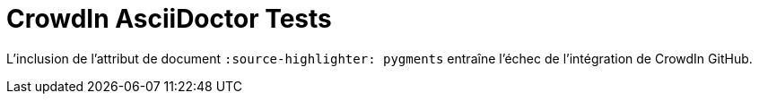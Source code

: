= CrowdIn AsciiDoctor Tests
//:source-highlighter: pygments

L'inclusion de l'attribut de document `:source-highlighter: pygments` entraîne l'échec de l'intégration de CrowdIn GitHub. 
